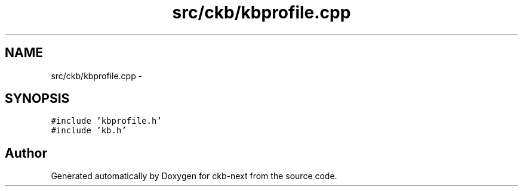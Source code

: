 .TH "src/ckb/kbprofile.cpp" 3 "Sat May 27 2017" "Version v0.2.8 at branch all-mine" "ckb-next" \" -*- nroff -*-
.ad l
.nh
.SH NAME
src/ckb/kbprofile.cpp \- 
.SH SYNOPSIS
.br
.PP
\fC#include 'kbprofile\&.h'\fP
.br
\fC#include 'kb\&.h'\fP
.br

.SH "Author"
.PP 
Generated automatically by Doxygen for ckb-next from the source code\&.
